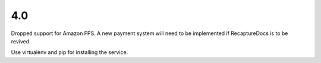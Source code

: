 4.0
---

Dropped support for Amazon FPS. A new payment system will need to
be implemented if RecaptureDocs is to be revived.

Use virtualenv and pip for installing the service.
